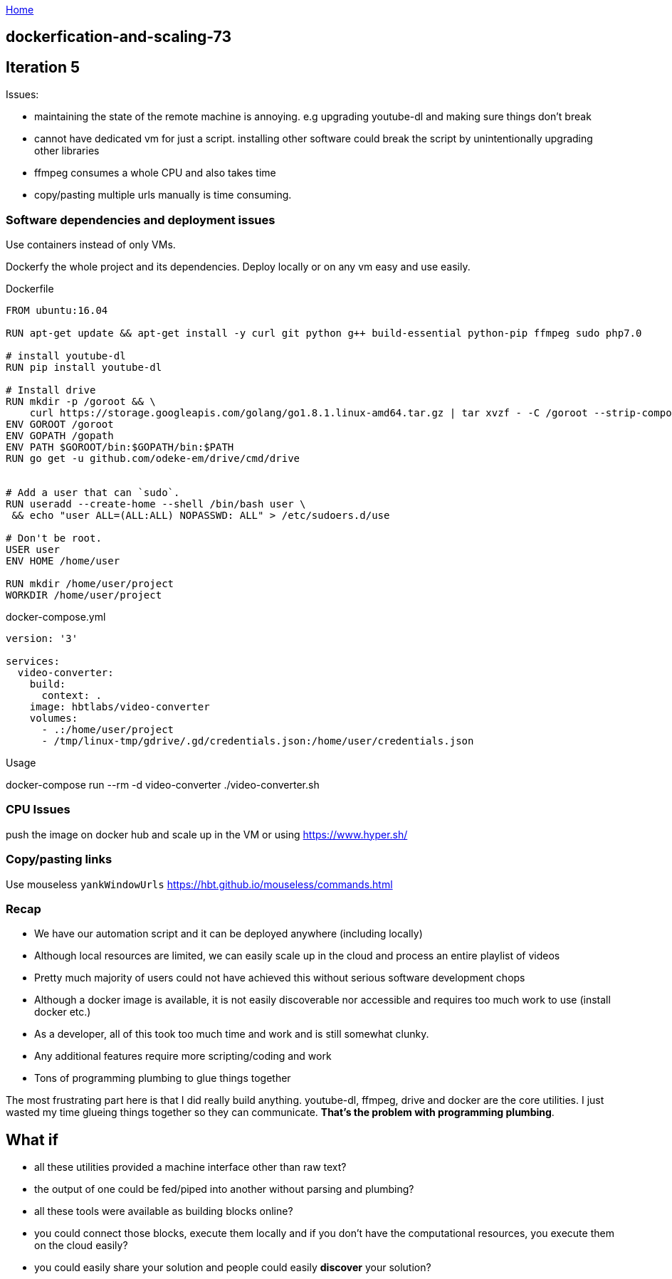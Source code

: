:uri-asciidoctor: http://asciidoctor.org
:icons: font
:source-highlighter: pygments
:nofooter:

++++
<script>
  (function(i,s,o,g,r,a,m){i['GoogleAnalyticsObject']=r;i[r]=i[r]||function(){
  (i[r].q=i[r].q||[]).push(arguments)},i[r].l=1*new Date();a=s.createElement(o),
  m=s.getElementsByTagName(o)[0];a.async=1;a.src=g;m.parentNode.insertBefore(a,m)
  })(window,document,'script','https://www.google-analytics.com/analytics.js','ga');
  ga('create', 'UA-90513711-1', 'auto');
  ga('send', 'pageview');
</script>
++++

link:index[Home]

== dockerfication-and-scaling-73




## Iteration 5


Issues:

- maintaining the state of the remote machine is annoying. e.g upgrading youtube-dl and making sure things don't break
- cannot have dedicated vm for just a script. installing other software could break the script by unintentionally upgrading other libraries
- ffmpeg consumes a whole CPU and also takes time
- copy/pasting multiple urls manually is time consuming.

### Software dependencies and deployment issues

Use containers instead of only VMs. 

Dockerfy the whole project and its dependencies. Deploy locally or on any vm easy and use easily.

.Dockerfile
[source,Dockerfile]
----

FROM ubuntu:16.04

RUN apt-get update && apt-get install -y curl git python g++ build-essential python-pip ffmpeg sudo php7.0

# install youtube-dl
RUN pip install youtube-dl

# Install drive
RUN mkdir -p /goroot && \
    curl https://storage.googleapis.com/golang/go1.8.1.linux-amd64.tar.gz | tar xvzf - -C /goroot --strip-components=1
ENV GOROOT /goroot
ENV GOPATH /gopath
ENV PATH $GOROOT/bin:$GOPATH/bin:$PATH
RUN go get -u github.com/odeke-em/drive/cmd/drive


# Add a user that can `sudo`.
RUN useradd --create-home --shell /bin/bash user \
 && echo "user ALL=(ALL:ALL) NOPASSWD: ALL" > /etc/sudoers.d/use

# Don't be root.
USER user
ENV HOME /home/user

RUN mkdir /home/user/project
WORKDIR /home/user/project

----


.docker-compose.yml
[source,yaml]
----

version: '3'

services: 
  video-converter:
    build:  
      context: . 
    image: hbtlabs/video-converter
    volumes:
      - .:/home/user/project
      - /tmp/linux-tmp/gdrive/.gd/credentials.json:/home/user/credentials.json

----


Usage

docker-compose run --rm -d video-converter ./video-converter.sh


### CPU Issues

push the image on docker hub and scale up in the VM or using https://www.hyper.sh/


### Copy/pasting links

Use mouseless `yankWindowUrls` https://hbt.github.io/mouseless/commands.html



### Recap


- We have our automation script and it can be deployed anywhere (including locally) 
- Although local resources are limited, we can easily scale up in the cloud and process an entire playlist of videos
- Pretty much majority of users could not have achieved this without serious software development chops 
- Although a docker image is available, it is not easily discoverable nor accessible and requires too much work to use (install docker etc.)
- As a developer, all of this took too much time and work and is still somewhat clunky.
- Any additional features require more scripting/coding and work
- Tons of programming plumbing to glue things together


The most frustrating part here is that I did really build anything. youtube-dl, ffmpeg, drive and docker are the core utilities. I just wasted my time glueing things together so they can communicate. *That's the problem with programming plumbing*.


## What if 

- all these utilities provided a machine interface other than raw text?
- the output of one could be fed/piped into another without parsing and plumbing?
- all these tools were available as building blocks online?
- you could connect those blocks, execute them locally and if you don't have the computational resources, you execute them on the cloud easily?
- you could easily share your solution and people could easily *discover* your solution?


